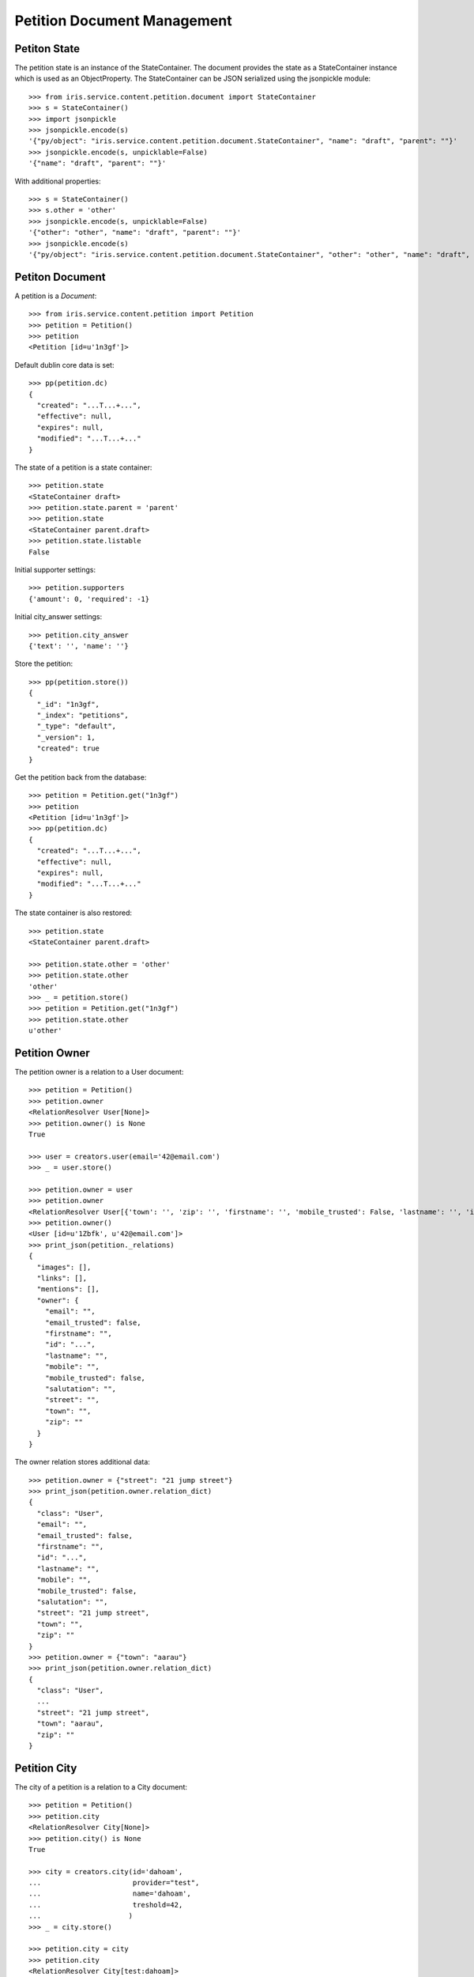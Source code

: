 ============================
Petition Document Management
============================


Petiton State
=============

The petition state is an instance of the StateContainer. The document provides
the state as a StateContainer instance which is used as an ObjectProperty. The
StateContainer can be JSON serialized using the jsonpickle module::

    >>> from iris.service.content.petition.document import StateContainer
    >>> s = StateContainer()
    >>> import jsonpickle
    >>> jsonpickle.encode(s)
    '{"py/object": "iris.service.content.petition.document.StateContainer", "name": "draft", "parent": ""}'
    >>> jsonpickle.encode(s, unpicklable=False)
    '{"name": "draft", "parent": ""}'

With additional properties::

    >>> s = StateContainer()
    >>> s.other = 'other'
    >>> jsonpickle.encode(s, unpicklable=False)
    '{"other": "other", "name": "draft", "parent": ""}'
    >>> jsonpickle.encode(s)
    '{"py/object": "iris.service.content.petition.document.StateContainer", "other": "other", "name": "draft", "parent": ""}'


Petiton Document
================

A petition is a `Document`::

    >>> from iris.service.content.petition import Petition
    >>> petition = Petition()
    >>> petition
    <Petition [id=u'1n3gf']>

Default dublin core data is set::

    >>> pp(petition.dc)
    {
      "created": "...T...+...",
      "effective": null,
      "expires": null,
      "modified": "...T...+..."
    }

The state of a petition is a state container::

    >>> petition.state
    <StateContainer draft>
    >>> petition.state.parent = 'parent'
    >>> petition.state
    <StateContainer parent.draft>
    >>> petition.state.listable
    False

Initial supporter settings::

    >>> petition.supporters
    {'amount': 0, 'required': -1}

Initial city_answer settings::

    >>> petition.city_answer
    {'text': '', 'name': ''}

Store the petition::

    >>> pp(petition.store())
    {
      "_id": "1n3gf",
      "_index": "petitions",
      "_type": "default",
      "_version": 1,
      "created": true
    }

Get the petition back from the database::

    >>> petition = Petition.get("1n3gf")
    >>> petition
    <Petition [id=u'1n3gf']>
    >>> pp(petition.dc)
    {
      "created": "...T...+...",
      "effective": null,
      "expires": null,
      "modified": "...T...+..."
    }

The state container is also restored::

    >>> petition.state
    <StateContainer parent.draft>

    >>> petition.state.other = 'other'
    >>> petition.state.other
    'other'
    >>> _ = petition.store()
    >>> petition = Petition.get("1n3gf")
    >>> petition.state.other
    u'other'


Petition Owner
==============

The petition owner is a relation to a User document::

    >>> petition = Petition()
    >>> petition.owner
    <RelationResolver User[None]>
    >>> petition.owner() is None
    True

    >>> user = creators.user(email='42@email.com')
    >>> _ = user.store()

    >>> petition.owner = user
    >>> petition.owner
    <RelationResolver User[{'town': '', 'zip': '', 'firstname': '', 'mobile_trusted': False, 'lastname': '', 'id': u'1Zbfk', 'mobile': '', 'street': '', 'salutation': '', 'email_trusted': False, 'email': ''}]>
    >>> petition.owner()
    <User [id=u'1Zbfk', u'42@email.com']>
    >>> print_json(petition._relations)
    {
      "images": [],
      "links": [],
      "mentions": [],
      "owner": {
        "email": "",
        "email_trusted": false,
        "firstname": "",
        "id": "...",
        "lastname": "",
        "mobile": "",
        "mobile_trusted": false,
        "salutation": "",
        "street": "",
        "town": "",
        "zip": ""
      }
    }

The owner relation stores additional data::

    >>> petition.owner = {"street": "21 jump street"}
    >>> print_json(petition.owner.relation_dict)
    {
      "class": "User",
      "email": "",
      "email_trusted": false,
      "firstname": "",
      "id": "...",
      "lastname": "",
      "mobile": "",
      "mobile_trusted": false,
      "salutation": "",
      "street": "21 jump street",
      "town": "",
      "zip": ""
    }
    >>> petition.owner = {"town": "aarau"}
    >>> print_json(petition.owner.relation_dict)
    {
      "class": "User",
      ...
      "street": "21 jump street",
      "town": "aarau",
      "zip": ""
    }


Petition City
==============

The city of a petition is a relation to a City document::

    >>> petition = Petition()
    >>> petition.city
    <RelationResolver City[None]>
    >>> petition.city() is None
    True

    >>> city = creators.city(id='dahoam',
    ...                      provider="test",
    ...                      name='dahoam',
    ...                      treshold=42,
    ...                     )
    >>> _ = city.store()

    >>> petition.city = city
    >>> petition.city
    <RelationResolver City[test:dahoam]>
    >>> petition.city()
    <City [id=u'test:dahoam', u'dahoam']>
    >>> petition._relations
    {'owner': None, 'images': [], 'city': 'test:dahoam', 'links': [], 'mentions': []}

The required supporters are update to the treshold of the city::

    >>> _ = petition.store()
    >>> petition.supporters['required']
    42


Petition Images
===============

The petition manages a list of images as a relation list to files::

    >>> petition.images
    <ListRelationResolver File([])>


Petition Links
==============

The petition manages a list of links as a relation list to web locations::

    >>> petition.links
    <ListRelationResolver WebLocation([])>

The web locations can be assigned via a url and missing locations are created
on the fly::

    >>> petition.links = [{"url": "http://www.iris.com"}]
    >>> [v() for v in petition.links]
    [<WebLocation u'http://www.iris.com'>]

    >>> petition.links = [{"id": "cd126eaf1870967a2f3d724ee935b379"},
    ...                    {"url": "http://www.iris.com/petitions"},
    ...                   ]
    >>> [v() for v in petition.links]
    [<WebLocation u'http://www.iris.com'>,
     <WebLocation u'http://www.iris.com/petitions'>]
    >>> print_json([v.relation_dict for v in petition.links])
    [
      {
        "class": "WebLocation",
        "id": "cd126eaf1870967a2f3d724ee935b379",
        "state": "visible"
      },
      {
        "class": "WebLocation",
        "id": "d965c5b9ba7363e74fb074e91af918ce",
        "state": "visible"
      }
    ]


Petition Mentions
=================

The petition manages a list of connected locations as a relation list to web
locations. "connected locations" are web location on which the petition is
used::

    >>> petition.mentions
    <ListRelationResolver WebLocation([])>

The web locations can be assigned via a url::

    >>> petition.mentions = [{"url": "http://www.iris.com"}]
    >>> [v() for v in petition.mentions]
    [<WebLocation u'http://www.iris.com'>]
    >>> print_json([v.relation_dict for v in petition.mentions])
    [
      {
        "class": "WebLocation",
        "id": "cd126eaf1870967a2f3d724ee935b379",
        "state": "visible"
      }
    ]


Petition Support
================

Users can support petitions::

    >>> request = get_test_request()
    >>> petition = Petition()
    >>> _ = petition.store(refresh=True)
    >>> petition.supporters['required'] = 4

Support using a mobile number::

    >>> data = {
    ...     "mobile": "0555 42",
    ...     "firstname": "first",
    ...     "lastname": "last",
    ... }
    >>> supporter = petition.addSupporter(request=request,
    ...                                   data=data)
    >>> supporter
    <Supporter [id=u'...-t:+41055542']>
    >>> supporter.user() is None
    True
    >>> print_json(supporter.user.relation_dict)
    {
      "class": "User",
      "email": "",
      "email_trusted": false,
      "firstname": "first",
      "id": null,
      "lastname": "last",
      "mobile": "+41055542",
      "mobile_trusted": false,
      "salutation": "",
      "street": "",
      "town": "",
      "zip": ""
    }
    >>> supporter.petition.id == petition.id
    True

    >>> from iris.service.content.petition.document import Supporter
    >>> supporters = Supporter.search({"query": {"match_all": {}},})['hits']['hits']
    >>> len(supporters)
    1

    >>> petition = Petition.get(petition.id)
    >>> pp(petition.supporters)
    {
      "amount": 1,
      "required": 4
    }

Support using an existing user::

    >>> supporter = petition.addSupporter(request=request, user_id=user.id)
    >>> supporter
    <Supporter [id=u'1fjnH-u:...']>
    >>> supporter.user
    <RelationResolver User[{... 'id': u'...'}]>
    >>> print_json(supporter.user.relation_dict)
    {
      "class": "User",
      "email": "",
      "email_trusted": false,
      "firstname": "",
      "id": "...",
      "lastname": "",
      "mobile": "",
      "mobile_trusted": false,
      "salutation": "",
      "street": "",
      "town": "",
      "zip": ""
    }
    >>> supporter.petition.id == petition.id
    True
    >>> petition = Petition.get(petition.id)
    >>> pp(petition.supporters)
    {
      "amount": 2,
      "required": 4
    }

Duplicate supporters are not counted::

    >>> supporter = petition.addSupporter(request=request, user_id='42')
    >>> supporter
    <Supporter [id=u'...-u:42']>
    >>> petition = Petition.get(petition.id)
    >>> pp(petition.supporters)
    {
      "amount": 3,
      "required": 4
    }

Supporters can be removed::

    >>> petition.removeSupporter(supporter.id)
    >>> petition = Petition.get(petition.id)
    >>> pp(petition.supporters)
    {
      "amount": 2,
      "required": 4
    }

Remove the already removed supporter again::

    >>> petition.removeSupporter(supporter.id)
    >>> petition = Petition.get(petition.id)
    >>> pp(petition.supporters)
    {
      "amount": 2,
      "required": 4
    }

List all supporters of a petition::

    >>> list(petition.get_supporters())
    [<Supporter [id=u'...-t:+41055542']>, <Supporter [id=u'...-u:...']>]


Check if supporting
-------------------

Check if a data set which would be used to add support can be used for a new
support::

    >>> supporter = petition.addSupporter(request=request,
    ...                                   user_id='42',
    ...                                   data={"mobile": "555 4321"}
    ...                                  )

The user is supporting::

    >>> petition.isSupporting(request, '42', {'mobile': '555 1234'})
    True

user and mobile doesn't match::

    >>> petition.isSupporting(request, '55', {'mobile': '555 1234'})
    False

The mobile number is supporting::

    >>> petition.isSupporting(request, '55', {'mobile': '555 4321'})
    True

user and mobile number is supporting::

    >>> petition.isSupporting(request, '42', {'mobile': '555 4321'})
    True
